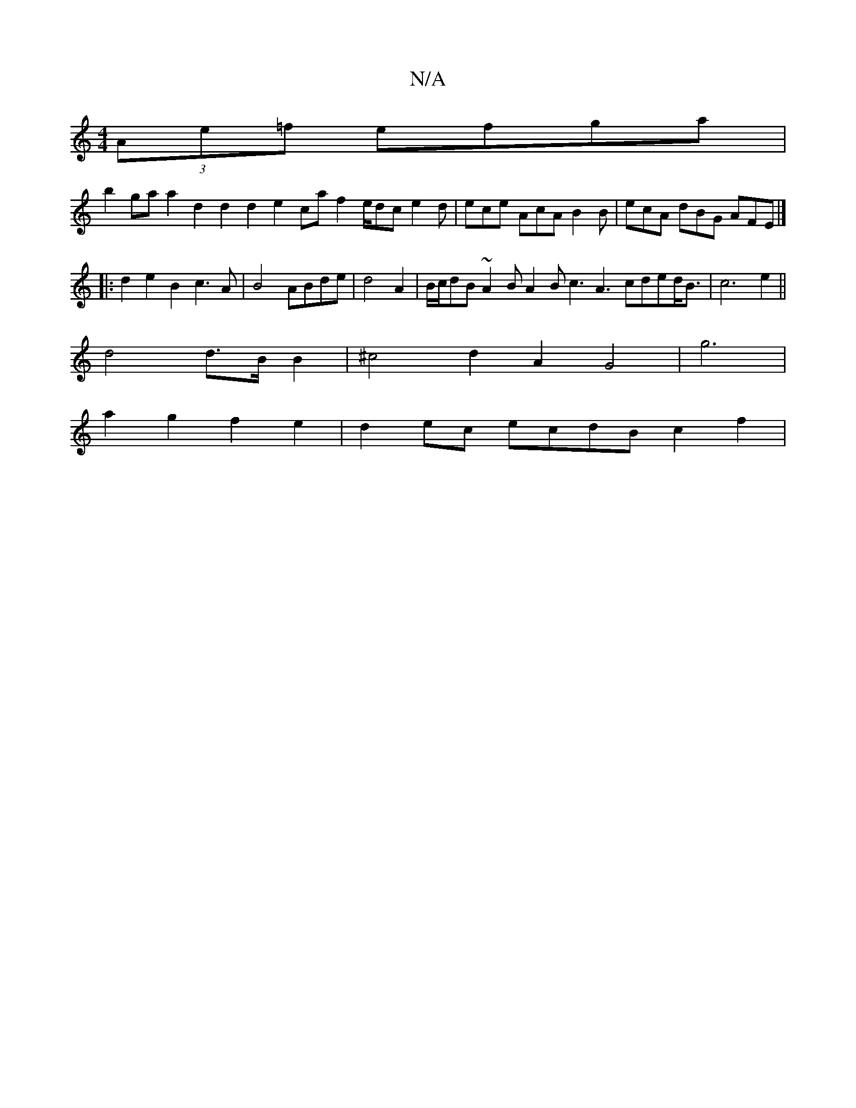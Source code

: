 X:1
T:N/A
M:4/4
R:N/A
K:Cmajor
 (3Ae=f efga |
b2ga a2d2 d2d2 e2ca f2e/dc e2d|ece- AcA B2B | ecA dBG AFE |]
|: d2 e2B2c3A|B4 ABde|d4A2|B/c/dB ~A2B A2B c3 A3 cded<B|c6e2 ||
d4 d>B B2 | ^c4 d2 A2 G4 | g6 |
a2g2f2e2 | d2ec ecdB c2f2 | 